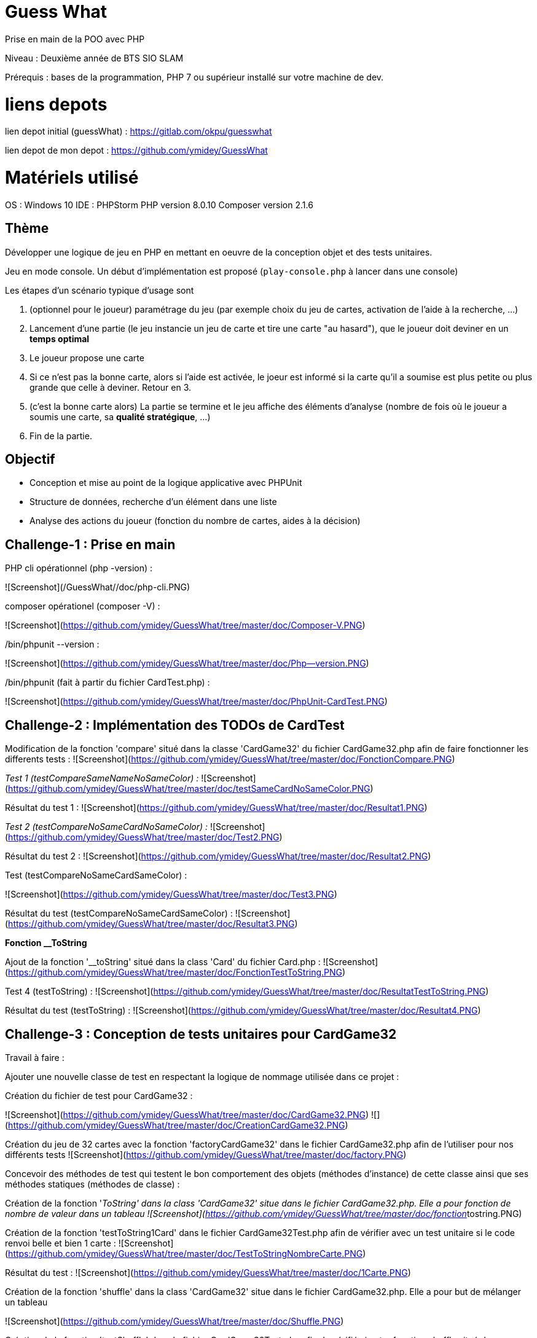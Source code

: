 # Guess What

Prise en main de la POO avec PHP

Niveau : Deuxième année de BTS SIO SLAM

Prérequis : bases de la programmation, PHP 7 ou supérieur installé sur votre machine de dev.

# liens depots 

lien depot initial (guessWhat) : https://gitlab.com/okpu/guesswhat

lien depot de mon depot : https://github.com/ymidey/GuessWhat

# Matériels utilisé

OS : Windows 10  
IDE : PHPStorm  
PHP version 8.0.10  
Composer version 2.1.6  

## Thème 

Développer une logique de jeu en PHP en mettant en oeuvre de la conception objet et des tests unitaires.

Jeu en mode console. Un début d'implémentation est proposé (`play-console.php` à lancer dans une console)

:information_source: Ce projet est un bon candidat à une application web avec symfony, éligible comme activité professionnelle si prise en compte des scores des joueurs dans une base de données.

Les étapes d'un scénario typique d'usage sont 

1. (optionnel pour le joueur) paramétrage du jeu (par exemple choix du jeu de cartes, activation de l'aide à la recherche, ...)
2. Lancement d'une partie (le jeu instancie un jeu de carte et tire une carte "au hasard"), que le joueur doit deviner en un *temps optimal*
3. Le joueur propose une carte
4. Si ce n'est pas la bonne carte, alors si l'aide est activée, le joeur est informé si la carte qu'il a soumise est plus petite ou plus grande que celle à deviner. Retour en 3.
5. (c'est la bonne carte alors) La partie se termine et le jeu affiche des éléments d'analyse (nombre de fois où le joueur a soumis une carte, sa *qualité stratégique*, ...)
6. Fin de la partie.

## Objectif

* Conception et mise au point de la logique applicative avec PHPUnit
* Structure de données, recherche d'un élément dans une liste
* Analyse des actions du joueur (fonction du nombre de cartes, aides à la décision)

## Challenge-1 : Prise en main 

PHP cli opérationnel (php -version) :

![Screenshot](/GuessWhat//doc/php-cli.PNG)

composer opérationel (composer -V) :

![Screenshot](https://github.com/ymidey/GuessWhat/tree/master/doc/Composer-V.PNG)

./bin/phpunit --version :

![Screenshot](https://github.com/ymidey/GuessWhat/tree/master/doc/Php--version.PNG)

./bin/phpunit (fait à partir du fichier CardTest.php) :

![Screenshot](https://github.com/ymidey/GuessWhat/tree/master/doc/PhpUnit-CardTest.PNG)

## Challenge-2 : Implémentation des TODOs de CardTest

Modification de la fonction 'compare' situé dans la classe 'CardGame32' du fichier CardGame32.php afin de faire fonctionner les differents tests :
![Screenshot](https://github.com/ymidey/GuessWhat/tree/master/doc/FonctionCompare.PNG)

_Test 1 (testCompareSameNameNoSameColor) :_
![Screenshot](https://github.com/ymidey/GuessWhat/tree/master/doc/testSameCardNoSameColor.PNG)

Résultat du test 1 :
![Screenshot](https://github.com/ymidey/GuessWhat/tree/master/doc/Resultat1.PNG)

_Test 2 (testCompareNoSameCardNoSameColor) :_
![Screenshot](https://github.com/ymidey/GuessWhat/tree/master/doc/Test2.PNG)

Résultat du test 2 :
![Screenshot](https://github.com/ymidey/GuessWhat/tree/master/doc/Resultat2.PNG)

Test (testCompareNoSameCardSameColor) :

![Screenshot](https://github.com/ymidey/GuessWhat/tree/master/doc/Test3.PNG)

Résultat du test (testCompareNoSameCardSameColor) :
![Screenshot](https://github.com/ymidey/GuessWhat/tree/master/doc/Resultat3.PNG)

**Fonction __ToString** 

Ajout de la fonction '__toString' situé dans la class 'Card' du fichier Card.php :
![Screenshot](https://github.com/ymidey/GuessWhat/tree/master/doc/FonctionTestToString.PNG)

Test 4 (testToString) :
![Screenshot](https://github.com/ymidey/GuessWhat/tree/master/doc/ResultatTestToString.PNG)

Résultat du test (testToString) :
![Screenshot](https://github.com/ymidey/GuessWhat/tree/master/doc/Resultat4.PNG)

## Challenge-3 : Conception de tests unitaires pour CardGame32

Travail à faire :

Ajouter une nouvelle classe de test en respectant la logique de nommage utilisée dans ce projet :

Création du fichier de test pour CardGame32 :

![Screenshot](https://github.com/ymidey/GuessWhat/tree/master/doc/CardGame32.PNG)
![](https://github.com/ymidey/GuessWhat/tree/master/doc/CreationCardGame32.PNG)

Création du jeu de 32 cartes avec la fonction 'factoryCardGame32' dans le fichier CardGame32.php afin de l'utiliser pour nos différents tests
![Screenshot](https://github.com/ymidey/GuessWhat/tree/master/doc/factory.PNG)

Concevoir des méthodes de test qui testent le bon comportement des objets (méthodes d’instance) de cette classe ainsi que ses méthodes statiques (méthodes de classe) :

Création de la fonction '__ToString' dans la class 'CardGame32' situe dans le fichier CardGame32.php.
Elle a pour fonction de nombre de valeur dans un tableau
![Screenshot](https://github.com/ymidey/GuessWhat/tree/master/doc/fonction__tostring.PNG)

Création de la fonction 'testToString1Card' dans le fichier CardGame32Test.php afin de vérifier avec un test unitaire si le code renvoi belle et bien 1 carte :
![Screenshot](https://github.com/ymidey/GuessWhat/tree/master/doc/TestToStringNombreCarte.PNG)

Résultat du test :
![Screenshot](https://github.com/ymidey/GuessWhat/tree/master/doc/1Carte.PNG)

Création de la fonction 'shuffle' dans la class 'CardGame32' situe dans le fichier CardGame32.php.
Elle a pour but de mélanger un tableau

![Screenshot](https://github.com/ymidey/GuessWhat/tree/master/doc/Shuffle.PNG)

Création de la fonction 'testShuffle' dans le fichier CardGame32Test.php afin de vérifié si notre fonction shuffle situé dans CardGame32 renvoi bien un tableau mélangé
![Screenshot](https://github.com/ymidey/GuessWhat/tree/master/doc/TestShuffle.PNG)

Résultat du test :
![Screenshot](https://github.com/ymidey/GuessWhat/tree/master/doc/ResShuffle.PNG)

Création de la fonction 'uSort' dans la class 'CardGame32' situe dans le fichier CardGame32.php.
Elle a pour but de remettre en ordre un tableau en utilisant la fonction 'usort' et en donnant comme paramètre la fonction 'compare'
![Screenshot](https://github.com/ymidey/GuessWhat/tree/master/doc/uSort.PNG)

Création de la fonction 'testUSort' dans le fichier CardGame32Test.php afin de vérifié si notre fonction 'uSort' situé dans CardGame32 renvoi bien un tableau remit en ordre 
Afin de tester cette fonction, j'ai mis en place 2 jeu ($CardGame ; $CardGame2), puis j'en ai melangé un, $CardGame2 dans notre cas et enfin j'ai utilisé notre fonction 'uSort'.
Suite à ceci avec phpunit, j'ai fait un test 'assertsEquals' des deux tableaux afin de voir si les deux tableaux après ces différents changement sont toujours les memes.

![Screenshot](https://github.com/ymidey/GuessWhat/tree/master/doc/testuSort.PNG)

Résultat du test :

![Screenshot](https://github.com/ymidey/GuessWhat/tree/master/doc/testuSort.PNG)

Création de la fonction 'getCard' dans le fichier CardGame32Test.php.
Elle a pour but de tirer une carte aléatoirement dans notre jeu de carte crée avec la fonction 'factoryCardGame32'
![Screenshot](https://github.com/ymidey/GuessWhat/tree/master/doc/fonctionGetCard.PNG)

Par manque de temps, je n'ai pas pu créer la fonction 'testGetCard' dans le fichier CardGame32Test.php afin de tester si cette fonction renvoi bien une carte

# Challenge-4 : Conception de tests unitaires pour Guess

Ajout du paramètre 'si $cardGame est null, affecter alors un jeu de 32 par défaut' dans la fonction '__construct' de la class 'guess' du fichier guess.php.
![Screenshot](https://github.com/ymidey/GuessWhat/tree/master/doc/Splice.PNG)

Par manque de temps, je n'ai pas pu créer la fonction 'testNull32' dans le fichier CardGame32Test.php afin de tester si cette fonction créer bien un jeu de 32 cartes si la fonction $cardGame est null.

Ajout du paramètre 'tirer aléatoirement une carte' si aucune carte(valeur) a été initié dans la variable $selectedCard
![Screenshot](https://github.com/ymidey/GuessWhat/tree/master/doc/selCards.PNG)

Par manque de temps, je n'ai pas pu créer la fonction 'testSortRandomCard' dans le fichier GuessTest.php afin de tester si cette fonction choisi bien une carte aléatoire dans notre jeu.

